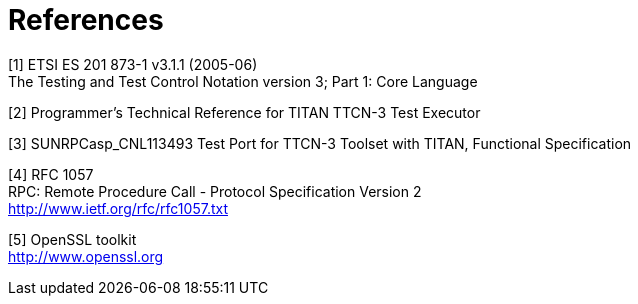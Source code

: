 = References

[[_1]]
[1] ETSI ES 201 873-1 v3.1.1 (2005-06) +
The Testing and Test Control Notation version 3; Part 1: Core Language

[[_2]]
[2] Programmer’s Technical Reference for TITAN TTCN-3 Test Executor

[[_3]]
[3] SUNRPCasp_CNL113493 Test Port for TTCN-3 Toolset with TITAN, Functional Specification

[[_4]]
[4] RFC 1057 +
RPC: Remote Procedure Call - Protocol Specification Version 2 +
http://www.ietf.org/rfc/rfc1057.txt

[[_5]]
[5] OpenSSL toolkit +
http://www.openssl.org

